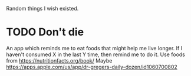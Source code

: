 #+OPTIONS: author:nil timestamps:false html-postamble:nil
Random things I wish existed.

* TODO Don't die
  An app which reminds me to eat foods that might help me live longer. If I haven't consumed X in the last Y time, then remind me to do it. Use foods from https://nutritionfacts.org/book/
  Maybe https://apps.apple.com/us/app/dr-gregers-daily-dozen/id1060700802
